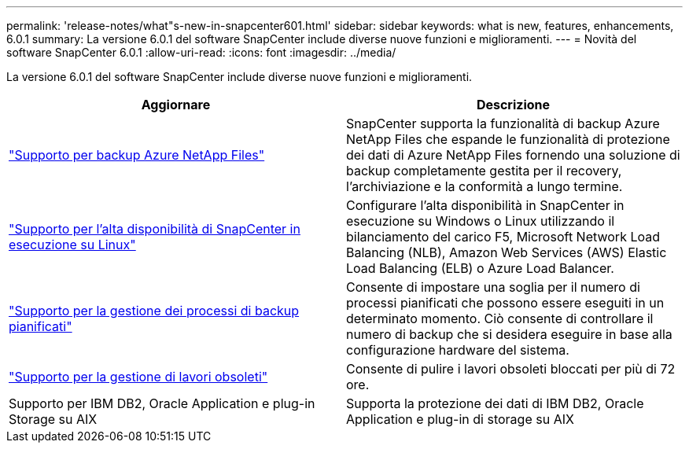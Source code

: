 ---
permalink: 'release-notes/what"s-new-in-snapcenter601.html' 
sidebar: sidebar 
keywords: what is new, features, enhancements, 6.0.1 
summary: La versione 6.0.1 del software SnapCenter include diverse nuove funzioni e miglioramenti. 
---
= Novità del software SnapCenter 6.0.1
:allow-uri-read: 
:icons: font
:imagesdir: ../media/


[role="lead"]
La versione 6.0.1 del software SnapCenter include diverse nuove funzioni e miglioramenti.

|===
| Aggiornare | Descrizione 


| link:https://docs.netapp.com/us-en/snapcenter/protect-azure/protect-applications-azure-netapp-files.html["Supporto per backup Azure NetApp Files"]  a| 
SnapCenter supporta la funzionalità di backup Azure NetApp Files che espande le funzionalità di protezione dei dati di Azure NetApp Files fornendo una soluzione di backup completamente gestita per il recovery, l'archiviazione e la conformità a lungo termine.



| link:https://docs.netapp.com/us-en/snapcenter/install/concept_configure_snapcenter_servers_for_high_availabiity_using_f5.html["Supporto per l'alta disponibilità di SnapCenter in esecuzione su Linux"]  a| 
Configurare l'alta disponibilità in SnapCenter in esecuzione su Windows o Linux utilizzando il bilanciamento del carico F5, Microsoft Network Load Balancing (NLB), Amazon Web Services (AWS) Elastic Load Balancing (ELB) o Azure Load Balancer.



| link:https://docs.netapp.com/us-en/snapcenter/admin/concept_monitor_jobs_schedules_events_and_logs.html#manage-scheduled-backup-jobs["Supporto per la gestione dei processi di backup pianificati"]  a| 
Consente di impostare una soglia per il numero di processi pianificati che possono essere eseguiti in un determinato momento. Ciò consente di controllare il numero di backup che si desidera eseguire in base alla configurazione hardware del sistema.



| link:https://docs.netapp.com/us-en/snapcenter/admin/concept_monitor_jobs_schedules_events_and_logs.html#manage-stale-jobs["Supporto per la gestione di lavori obsoleti"]  a| 
Consente di pulire i lavori obsoleti bloccati per più di 72 ore.



| Supporto per IBM DB2, Oracle Application e plug-in Storage su AIX  a| 
Supporta la protezione dei dati di IBM DB2, Oracle Application e plug-in di storage su AIX

|===